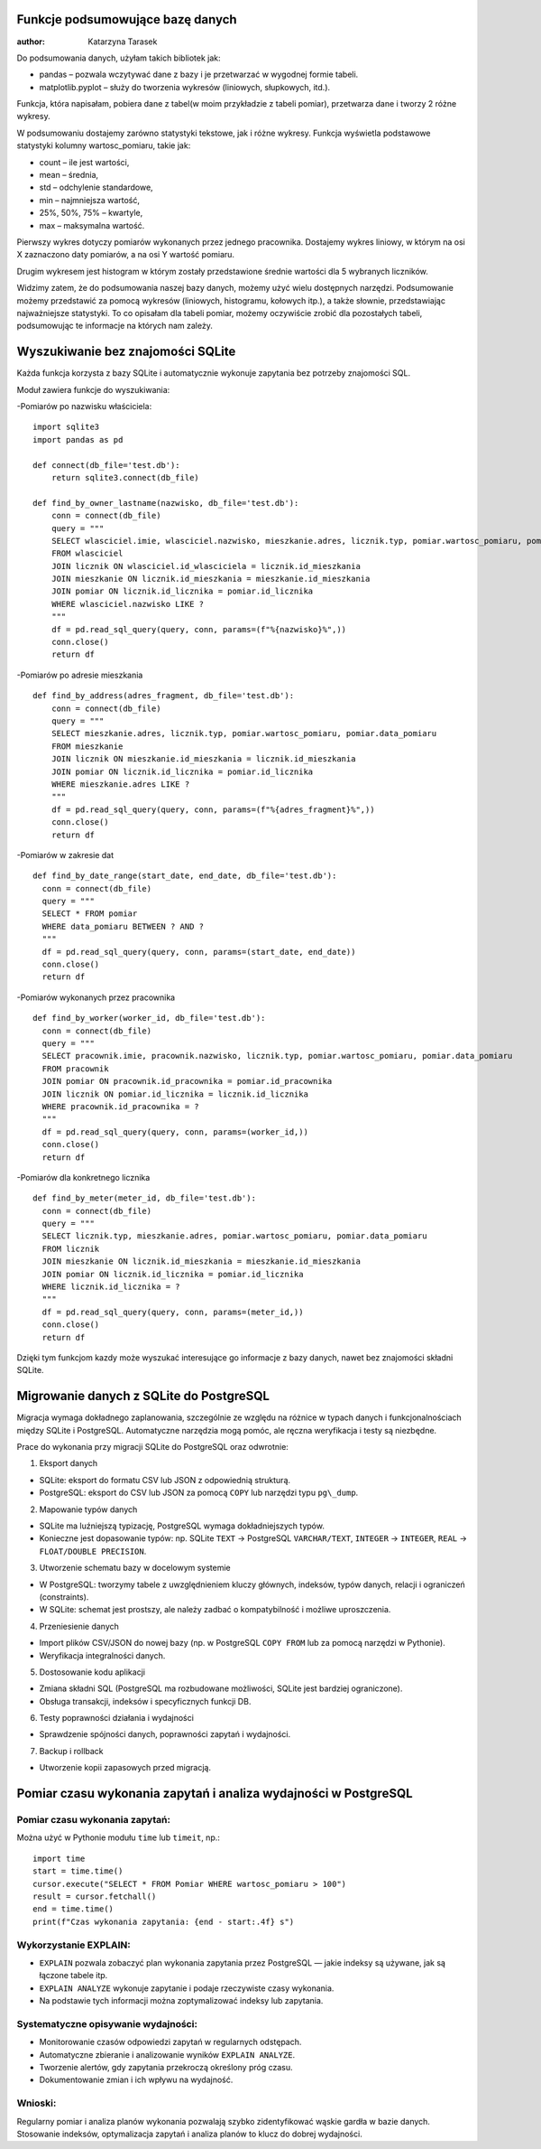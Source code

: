 Funkcje podsumowujące bazę danych
--------------------------------------

:author: Katarzyna Tarasek

Do podsumowania danych, użyłam takich bibliotek jak:

- pandas – pozwala wczytywać dane z bazy i je przetwarzać w wygodnej formie tabeli.

- matplotlib.pyplot – służy do tworzenia wykresów (liniowych, słupkowych, itd.).

Funkcja, która napisałam, pobiera dane z tabel(w moim przykładzie z tabeli pomiar), przetwarza dane i tworzy 2 różne wykresy. 

W podsumowaniu dostajemy zarówno statystyki tekstowe, jak i różne wykresy.  Funkcja wyświetla podstawowe statystyki kolumny wartosc_pomiaru, takie jak:

- count – ile jest wartości,

- mean – średnia,

- std – odchylenie standardowe,

- min – najmniejsza wartość,

- 25%, 50%, 75% – kwartyle,

- max – maksymalna wartość.

.. image:: pod-tekstowe.png                                                   

Pierwszy wykres dotyczy pomiarów wykonanych przez jednego pracownika. Dostajemy wykres liniowy, w którym na osi X zaznaczono daty pomiarów, a na osi Y wartość pomiaru. 

.. image:: wykres1.png

Drugim wykresem jest histogram w którym zostały przedstawione średnie wartości dla 5 wybranych liczników. 

.. image:: wykres2.png

Widzimy zatem, że do podsumowania naszej bazy danych, możemy użyć wielu dostępnych narzędzi. Podsumowanie możemy przedstawić za pomocą wykresów (liniowych, histogramu, kołowych itp.), a także słownie, przedstawiając najważniejsze statystyki. To co opisałam dla tabeli pomiar, możemy oczywiście zrobić dla pozostałych tabeli, podsumowując te informacje na których nam zależy. 


Wyszukiwanie bez znajomości SQLite
----------------------------------------

Każda funkcja korzysta z bazy SQLite i automatycznie wykonuje zapytania bez potrzeby znajomości SQL.

Moduł zawiera funkcje do wyszukiwania:
                                                   
-Pomiarów po nazwisku właściciela:

::
  
  import sqlite3
  import pandas as pd

  def connect(db_file='test.db'):
      return sqlite3.connect(db_file)

  def find_by_owner_lastname(nazwisko, db_file='test.db'):
      conn = connect(db_file)
      query = """
      SELECT wlasciciel.imie, wlasciciel.nazwisko, mieszkanie.adres, licznik.typ, pomiar.wartosc_pomiaru, pomiar.data_pomiaru
      FROM wlasciciel
      JOIN licznik ON wlasciciel.id_wlasciciela = licznik.id_mieszkania
      JOIN mieszkanie ON licznik.id_mieszkania = mieszkanie.id_mieszkania
      JOIN pomiar ON licznik.id_licznika = pomiar.id_licznika
      WHERE wlasciciel.nazwisko LIKE ?
      """
      df = pd.read_sql_query(query, conn, params=(f"%{nazwisko}%",))
      conn.close()
      return df


-Pomiarów po adresie mieszkania

::
  
  def find_by_address(adres_fragment, db_file='test.db'):
      conn = connect(db_file)
      query = """
      SELECT mieszkanie.adres, licznik.typ, pomiar.wartosc_pomiaru, pomiar.data_pomiaru
      FROM mieszkanie
      JOIN licznik ON mieszkanie.id_mieszkania = licznik.id_mieszkania
      JOIN pomiar ON licznik.id_licznika = pomiar.id_licznika
      WHERE mieszkanie.adres LIKE ?
      """
      df = pd.read_sql_query(query, conn, params=(f"%{adres_fragment}%",))
      conn.close()
      return df


-Pomiarów w zakresie dat

::

    def find_by_date_range(start_date, end_date, db_file='test.db'):
      conn = connect(db_file)
      query = """
      SELECT * FROM pomiar
      WHERE data_pomiaru BETWEEN ? AND ?
      """
      df = pd.read_sql_query(query, conn, params=(start_date, end_date))
      conn.close()
      return df


-Pomiarów wykonanych przez pracownika

::

    def find_by_worker(worker_id, db_file='test.db'):
      conn = connect(db_file)
      query = """
      SELECT pracownik.imie, pracownik.nazwisko, licznik.typ, pomiar.wartosc_pomiaru, pomiar.data_pomiaru
      FROM pracownik
      JOIN pomiar ON pracownik.id_pracownika = pomiar.id_pracownika
      JOIN licznik ON pomiar.id_licznika = licznik.id_licznika
      WHERE pracownik.id_pracownika = ?
      """
      df = pd.read_sql_query(query, conn, params=(worker_id,))
      conn.close()
      return df


-Pomiarów dla konkretnego licznika

::
                                                  
    def find_by_meter(meter_id, db_file='test.db'):
      conn = connect(db_file)
      query = """
      SELECT licznik.typ, mieszkanie.adres, pomiar.wartosc_pomiaru, pomiar.data_pomiaru
      FROM licznik
      JOIN mieszkanie ON licznik.id_mieszkania = mieszkanie.id_mieszkania
      JOIN pomiar ON licznik.id_licznika = pomiar.id_licznika
      WHERE licznik.id_licznika = ?
      """
      df = pd.read_sql_query(query, conn, params=(meter_id,))
      conn.close()
      return df


Dzięki tym funkcjom kazdy może wyszukać interesujące go informacje z bazy danych, nawet bez znajomości składni SQLite.

Migrowanie danych z SQLite do PostgreSQL
-----------------------------------------

Migracja wymaga dokładnego zaplanowania, szczególnie ze względu na różnice w typach danych i funkcjonalnościach między SQLite i PostgreSQL. Automatyczne narzędzia mogą pomóc, ale ręczna weryfikacja i testy są niezbędne.

Prace do wykonania przy migracji SQLite do PostgreSQL oraz odwrotnie:

1. Eksport danych

- SQLite: eksport do formatu CSV lub JSON z odpowiednią strukturą.
   
- PostgreSQL: eksport do CSV lub JSON za pomocą ``COPY`` lub narzędzi typu ``pg\_dump``.

2. Mapowanie typów danych

- SQLite ma luźniejszą typizację, PostgreSQL wymaga dokładniejszych typów.

- Konieczne jest dopasowanie typów: np. SQLite ``TEXT`` → PostgreSQL ``VARCHAR/TEXT``, ``INTEGER`` → ``INTEGER``, ``REAL`` → ``FLOAT/DOUBLE PRECISION``.

3. Utworzenie schematu bazy w docelowym systemie

- W PostgreSQL: tworzymy tabele z uwzględnieniem kluczy głównych, indeksów, typów danych, relacji i ograniczeń (constraints).
 
- W SQLite: schemat jest prostszy, ale należy zadbać o kompatybilność i możliwe uproszczenia.

4. Przeniesienie danych

- Import plików CSV/JSON do nowej bazy (np. w PostgreSQL ``COPY FROM`` lub za pomocą narzędzi w Pythonie).
  
- Weryfikacja integralności danych.

5. Dostosowanie kodu aplikacji

- Zmiana składni SQL (PostgreSQL ma rozbudowane możliwości, SQLite jest bardziej ograniczone).
  
- Obsługa transakcji, indeksów i specyficznych funkcji DB.

6. Testy poprawności działania i wydajności

- Sprawdzenie spójności danych, poprawności zapytań i wydajności.

7. Backup i rollback

- Utworzenie kopii zapasowych przed migracją.

Pomiar czasu wykonania zapytań i analiza wydajności w PostgreSQL
---------------------------------------------------------------------

Pomiar czasu wykonania zapytań:
~~~~~~~~~~~~~~~~~~~~~~~~~~~~~~~~~
                                                  
Można użyć w Pythonie modułu ``time`` lub ``timeit``, np.:

::
                                                  
      import time
      start = time.time()
      cursor.execute("SELECT * FROM Pomiar WHERE wartosc_pomiaru > 100")
      result = cursor.fetchall()
      end = time.time()
      print(f"Czas wykonania zapytania: {end - start:.4f} s")



Wykorzystanie EXPLAIN:
~~~~~~~~~~~~~~~~~~~~~~~~~~~~

- ``EXPLAIN`` pozwala zobaczyć plan wykonania zapytania przez PostgreSQL — jakie indeksy są używane, jak są łączone tabele itp.

- ``EXPLAIN ANALYZE`` wykonuje zapytanie i podaje rzeczywiste czasy wykonania.

- Na podstawie tych informacji można zoptymalizować indeksy lub zapytania.

Systematyczne opisywanie wydajności:
~~~~~~~~~~~~~~~~~~~~~~~~~~~~~~~~~~~~~~~~
                                                

- Monitorowanie czasów odpowiedzi zapytań w regularnych odstępach.

- Automatyczne zbieranie i analizowanie wyników ``EXPLAIN ANALYZE``.

- Tworzenie alertów, gdy zapytania przekroczą określony próg czasu.

- Dokumentowanie zmian i ich wpływu na wydajność.

Wnioski:
~~~~~~~~~~
                                                  
Regularny pomiar i analiza planów wykonania pozwalają szybko zidentyfikować wąskie gardła w bazie danych. Stosowanie indeksów, optymalizacja zapytań i analiza planów to klucz do dobrej wydajności.
